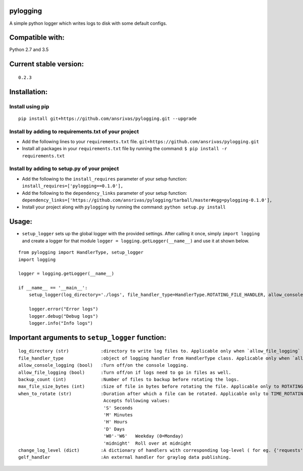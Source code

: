 pylogging
~~~~~~~~~

A simple python logger which writes logs to disk with some default
configs.

Compatible with:
~~~~~~~~~~~~~~~~

Python 2.7 and 3.5

Current stable version:
~~~~~~~~~~~~~~~~~~~~~~~

::

    0.2.3

Installation:
~~~~~~~~~~~~~

Install using pip
^^^^^^^^^^^^^^^^^

::

    pip install git+https://github.com/ansrivas/pylogging.git --upgrade

Install by adding to requirements.txt of your project
^^^^^^^^^^^^^^^^^^^^^^^^^^^^^^^^^^^^^^^^^^^^^^^^^^^^^

-  Add the following lines to your ``requirements.txt`` file.
   ``git+https://github.com/ansrivas/pylogging.git``

-  Install all packages in your ``requirements.txt`` file by running the
   command: ``$ pip install -r requirements.txt``

Install by adding to setup.py of your project
^^^^^^^^^^^^^^^^^^^^^^^^^^^^^^^^^^^^^^^^^^^^^

-  Add the following to the ``install_requires`` parameter of your setup
   function: ``install_requires=['pylogging==0.1.0'],``

-  Add the following to the ``dependency_links`` parameter of your setup
   function:
   ``dependency_links=['https://github.com/ansrivas/pylogging/tarball/master#egg=pylogging-0.1.0'],``

-  Install your project along with ``pylogging`` by running the command:
   ``python setup.py install``

Usage:
~~~~~~

-  ``setup_logger`` sets up the global logger with the provided
   settings. After calling it once, simply ``import logging`` and create
   a logger for that module ``logger = logging.getLogger(__name__)`` and
   use it at shown below.

::

    from pylogging import HandlerType, setup_logger
    import logging

    logger = logging.getLogger(__name__)

    if __name__ == '__main__':
        setup_logger(log_directory='./logs', file_handler_type=HandlerType.ROTATING_FILE_HANDLER, allow_console_logging=True)

        logger.error("Error logs")
        logger.debug("Debug logs")
        logger.info("Info logs")

Important arguments to ``setup_logger`` function:
~~~~~~~~~~~~~~~~~~~~~~~~~~~~~~~~~~~~~~~~~~~~~~~~~

::

    log_directory (str)            :directory to write log files to. Applicable only when `allow_file_logging` = True
    file_handler_type              :object of logging handler from HandlerType class. Applicable only when `allow_file_logging` = True
    allow_console_logging (bool)   :Turn off/on the console logging.
    allow_file_logging (bool)      :Turn off/on if logs need to go in files as well.
    backup_count (int)             :Number of files to backup before rotating the logs.
    max_file_size_bytes (int)      :Size of file in bytes before rotating the file. Applicable only to ROTATING_FILE_HANDLER.
    when_to_rotate (str)           :Duration after which a file can be rotated. Applicable only to TIME_ROTATING_FILE_HANDLER
                                    Accepts following values:
                                    'S' Seconds
                                    'M' Minutes
                                    'H' Hours
                                    'D' Days
                                    'W0'-'W6'   Weekday (0=Monday)
                                    'midnight'  Roll over at midnight
    change_log_level (dict)        :A dictionary of handlers with corresponding log-level ( for eg. {'requests':'warning'} )
    gelf_handler                   :An external handler for graylog data publishing.
